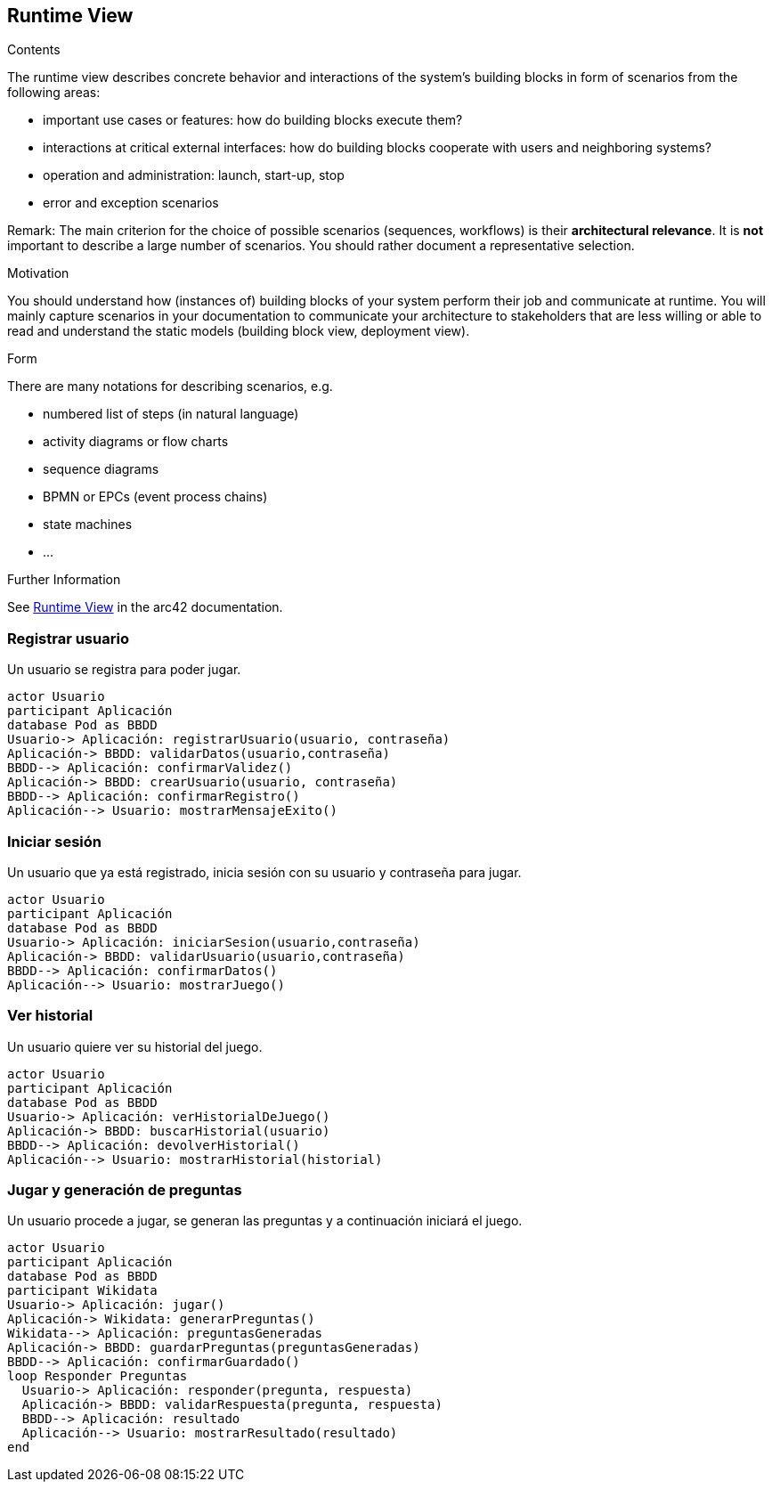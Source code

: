 ifndef::imagesdir[:imagesdir: ../images]

[[section-runtime-view]]
== Runtime View


[role="arc42help"]
****
.Contents
The runtime view describes concrete behavior and interactions of the system’s building blocks in form of scenarios from the following areas:

* important use cases or features: how do building blocks execute them?
* interactions at critical external interfaces: how do building blocks cooperate with users and neighboring systems?
* operation and administration: launch, start-up, stop
* error and exception scenarios

Remark: The main criterion for the choice of possible scenarios (sequences, workflows) is their *architectural relevance*. It is *not* important to describe a large number of scenarios. You should rather document a representative selection.

.Motivation
You should understand how (instances of) building blocks of your system perform their job and communicate at runtime.
You will mainly capture scenarios in your documentation to communicate your architecture to stakeholders that are less willing or able to read and understand the static models (building block view, deployment view).

.Form
There are many notations for describing scenarios, e.g.

* numbered list of steps (in natural language)
* activity diagrams or flow charts
* sequence diagrams
* BPMN or EPCs (event process chains)
* state machines
* ...


.Further Information

See https://docs.arc42.org/section-6/[Runtime View] in the arc42 documentation.

****

=== Registrar usuario
Un usuario se registra para poder jugar.

[plantuml,"Registrar usuario",png]
----
actor Usuario
participant Aplicación
database Pod as BBDD
Usuario-> Aplicación: registrarUsuario(usuario, contraseña)
Aplicación-> BBDD: validarDatos(usuario,contraseña)
BBDD--> Aplicación: confirmarValidez()
Aplicación-> BBDD: crearUsuario(usuario, contraseña)
BBDD--> Aplicación: confirmarRegistro()
Aplicación--> Usuario: mostrarMensajeExito()
----

=== Iniciar sesión
Un usuario que ya está registrado, inicia sesión con su usuario y contraseña para jugar.
[plantuml,"Iniciar sesión",png]
----
actor Usuario
participant Aplicación
database Pod as BBDD
Usuario-> Aplicación: iniciarSesion(usuario,contraseña)
Aplicación-> BBDD: validarUsuario(usuario,contraseña)
BBDD--> Aplicación: confirmarDatos()
Aplicación--> Usuario: mostrarJuego()
----
=== Ver historial
Un usuario quiere ver su historial del juego.
[plantuml,"Ver historial",png]
----
actor Usuario
participant Aplicación
database Pod as BBDD
Usuario-> Aplicación: verHistorialDeJuego()
Aplicación-> BBDD: buscarHistorial(usuario)
BBDD--> Aplicación: devolverHistorial()
Aplicación--> Usuario: mostrarHistorial(historial)
----
=== Jugar y generación de preguntas
Un usuario procede a jugar, se generan las preguntas y a continuación iniciará el juego.
[plantuml,"Jugar",png]
----
actor Usuario
participant Aplicación
database Pod as BBDD
participant Wikidata
Usuario-> Aplicación: jugar()
Aplicación-> Wikidata: generarPreguntas()
Wikidata--> Aplicación: preguntasGeneradas
Aplicación-> BBDD: guardarPreguntas(preguntasGeneradas)
BBDD--> Aplicación: confirmarGuardado()
loop Responder Preguntas
  Usuario-> Aplicación: responder(pregunta, respuesta)
  Aplicación-> BBDD: validarRespuesta(pregunta, respuesta)
  BBDD--> Aplicación: resultado
  Aplicación--> Usuario: mostrarResultado(resultado)
end
----
